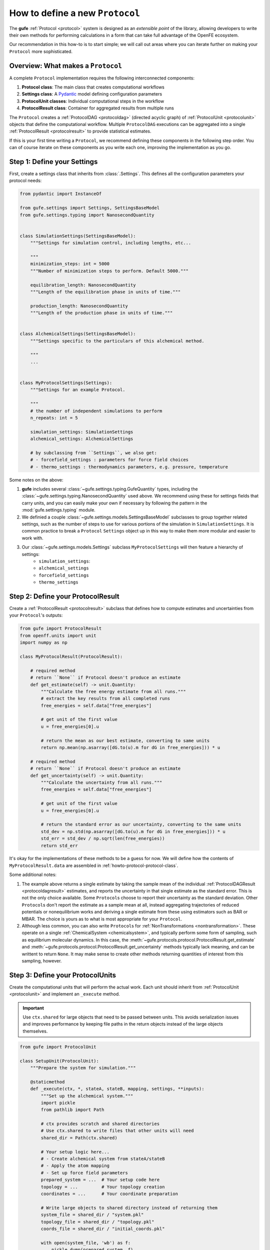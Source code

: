 .. _howto-protocol:

How to define a new ``Protocol``
================================

The **gufe** :ref:`Protocol <protocol>` system is designed as an *extensible point* of the library,
allowing developers to write their own methods for performing calculations in a form that can take full advantage of the OpenFE ecosystem.

Our recommendation in this how-to is to start simple;
we will call out areas where you can iterate further on making your ``Protocol`` more sophisticated.

.. image:: ../_static/gufe_protocol_diagram.svg
    :alt: The ``gufe`` protocol system.


Overview: What makes a ``Protocol``
-----------------------------------

A complete ``Protocol`` implementation requires the following interconnected components:

1. **Protocol class**: The main class that creates computational workflows
2. **Settings class**: A `Pydantic <https://docs.pydantic.dev/latest/>`_ model defining configuration parameters
3. **ProtocolUnit classes**: Individual computational steps in the workflow
4. **ProtocolResult class**: Container for aggregated results from multiple runs

The ``Protocol`` creates a :ref:`ProtocolDAG <protocoldag>` (directed acyclic graph) of :ref:`ProtocolUnit <protocolunit>` objects that define the computational workflow.
Multiple ``ProtocolDAG`` executions can be aggregated into a single :ref:`ProtocolResult <protocolresult>` to provide statistical estimates.

If this is your first time writing a ``Protocol``, we recommend defining these components in the following step order.
You can of course iterate on these components as you write each one, improving the implementation as you go.


Step 1: Define your Settings
-----------------------------

First, create a settings class that inherits from :class:`.Settings`.
This defines all the configuration parameters your protocol needs:

.. code-block:: python

    from pydantic import InstanceOf

    from gufe.settings import Settings, SettingsBaseModel
    from gufe.settings.typing import NanosecondQuantity


    class SimulationSettings(SettingsBaseModel):
        """Settings for simulation control, including lengths, etc...

        """
        minimization_steps: int = 5000
        """Number of minimization steps to perform. Default 5000."""

        equilibration_length: NanosecondQuantity
        """Length of the equilibration phase in units of time."""

        production_length: NanosecondQuantity
        """Length of the production phase in units of time."""


    class AlchemicalSettings(SettingsBaseModel):
        """Settings specific to the particulars of this alchemical method.

        """
        ...


    class MyProtocolSettings(Settings):
        """Settings for an example Protocol.

        """
        # the number of independent simulations to perform
        n_repeats: int = 5

        simulation_settings: SimulationSettings
        alchemical_settings: AlchemicalSettings

        # by subclassing from ``Settings``, we also get:
        # - forcefield_settings : parameters for force field choices
        # - thermo_settings : thermodynamics parameters, e.g. pressure, temperature


Some notes on the above:

1. **gufe** includes several :class:`~gufe.settings.typing.GufeQuantity` types,
   including the :class:`~gufe.settings.typing.NanosecondQuantity` used above.
   We recommend using these for settings fields that carry units,
   and you can easily make your own if necessary by following the pattern in the :mod:`gufe.settings.typing` module.

2. We definied a couple :class:`~gufe.settings.models.SettingsBaseModel` subclasses to group together related settings,
   such as the number of steps to use for various portions of the simulation in ``SimulationSettings``.
   It is common practice to break a ``Protocol`` ``Settings`` object up in this way to make them more modular and easier to work with.

3. Our :class:`~gufe.settings.models.Settings` subclass ``MyProtocolSettings`` will then feature a hierarchy of settings:
    - ``simulation_settings``: 
    - ``alchemical_settings``
    - ``forcefield_settings``
    - ``thermo_settings``


Step 2: Define your ProtocolResult
----------------------------------

Create a :ref:`ProtocolResult <protocolresult>` subclass that defines how to compute estimates and uncertainties from your ``Protocol``'s outputs:

.. code-block:: python

    from gufe import ProtocolResult
    from openff.units import unit
    import numpy as np

    class MyProtocolResult(ProtocolResult):
        
        # required method
        # return ``None`` if Protocol doesn't produce an estimate
        def get_estimate(self) -> unit.Quantity:
            """Calculate the free energy estimate from all runs."""
            # extract the key results from all completed runs
            free_energies = self.data["free_energies"]

            # get unit of the first value
            u = free_energies[0].u
            
            # return the mean as our best estimate, converting to same units
            return np.mean(np.asarray([dG.to(u).m for dG in free_energies])) * u
        
        # required method
        # return ``None`` if Protocol doesn't produce an estimate
        def get_uncertainty(self) -> unit.Quantity:
            """Calculate the uncertainty from all runs."""
            free_energies = self.data["free_energies"]

            # get unit of the first value
            u = free_energies[0].u
            
            # return the standard error as our uncertainty, converting to the same units
            std_dev = np.std(np.asarray([dG.to(u).m for dG in free_energies])) * u
            std_err = std_dev / np.sqrt(len(free_energies))
            return std_err


It's okay for the implementations of these methods to be a guess for now.
We will define how the contents of ``MyProtocolResult.data`` are assembled in :ref:`howto-protocol-protocol-class`.

Some additional notes:

1. The example above returns a single estimate by taking the sample mean of the individual :ref:`ProtocolDAGResult <protocoldagresult>` estimates,
   and reports the uncertainty in that single estimate as the standard error.
   This is not the only choice available.
   Some ``Protocol``\s choose to report their uncertainty as the standard deviation.
   Other ``Protocol``\s don't report the estimate as a sample mean at all, instead aggregating trajectories of reduced potentials
   or nonequilibrium works and deriving a single estimate from these using estimators such as BAR or MBAR.
   The choice is yours as to what is most appropriate for your ``Protocol``.

2. Although less common, you can also write ``Protocol``\s for :ref:`NonTransformations <nontransformation>`.
   These operate on a single :ref:`ChemicalSystem <chemicalsystem>`,
   and typically perform some form of sampling, such as equilibrium molecular dynamics.
   In this case, the :meth:`~gufe.protocols.protocol.ProtocolResult.get_estimate` and :meth:`~gufe.protocols.protocol.ProtocolResult.get_uncertainty` methods typically lack meaning, and can be writtent to return ``None``.
   It may make sense to create other methods returning quantities of interest from this sampling, however.


Step 3: Define your ProtocolUnits
----------------------------------

Create the computational units that will perform the actual work.
Each unit should inherit from :ref:`ProtocolUnit <protocolunit>` and implement an ``_execute`` method.

.. important :: 

   Use ``ctx.shared`` for large objects that need to be passed between units.
   This avoids serialization issues and improves performance by keeping file paths in the return objects instead of the large objects themselves.

.. code-block:: python

    from gufe import ProtocolUnit

    class SetupUnit(ProtocolUnit):
        """Prepare the system for simulation."""
        
        @staticmethod
        def _execute(ctx, *, stateA, stateB, mapping, settings, **inputs):
            """Set up the alchemical system."""
            import pickle
            from pathlib import Path
            
            # ctx provides scratch and shared directories
            # Use ctx.shared to write files that other units will need
            shared_dir = Path(ctx.shared)
            
            # Your setup logic here...
            # - Create alchemical system from stateA/stateB
            # - Apply the atom mapping 
            # - Set up force field parameters
            prepared_system = ...  # Your setup code here
            topology = ...         # Your topology creation
            coordinates = ...      # Your coordinate preparation
            
            # Write large objects to shared directory instead of returning them
            system_file = shared_dir / "system.pkl"
            topology_file = shared_dir / "topology.pkl" 
            coords_file = shared_dir / "initial_coords.pkl"
            
            with open(system_file, 'wb') as f:
                pickle.dump(prepared_system, f)
            with open(topology_file, 'wb') as f:
                pickle.dump(topology, f)
            with open(coords_file, 'wb') as f:
                pickle.dump(coordinates, f)
            
            return {
                "system_file": str(system_file),
                "topology_file": str(topology_file),
                "initial_coordinates_file": str(coords_file),
                "log": "System setup completed"
            }

    class SimulationUnit(ProtocolUnit):
        """Run an individual simulation."""
        
        @staticmethod 
        def _execute(ctx, *, setup_result, window, settings, **inputs):
            """Execute a single alchemical window simulation."""
            import pickle
            from pathlib import Path
            
            # Load large objects from files written by setup unit
            with open(setup_result.outputs["system_file"], 'rb') as f:
                system = pickle.load(f)
            with open(setup_result.outputs["topology_file"], 'rb') as f:
                topology = pickle.load(f)
            with open(setup_result.outputs["initial_coordinates_file"], 'rb') as f:
                coordinates = pickle.load(f)
            
            # Your simulation logic here...
            # - Run equilibration for `settings.equilibration_length`
            # - Run production simulation for `settings.simulation_length`
            # - Calculate free energy contribution
            dg_contribution = ...  # Your free energy calculation
            final_coords = ...     # Your final coordinates
            
            # Write output files to shared directory
            shared_dir = Path(ctx.shared)
            final_coords_file = shared_dir / f"final_coords_window_{window}.pkl"
            
            with open(final_coords_file, 'wb') as f:
                pickle.dump(final_coords, f)
            
            return {
                "free_energy_contribution": dg_contribution,
                "final_coordinates_file": str(final_coords_file),
                "window": window,
                "log": f"Simulation completed for window {window}"
            }

    class AnalysisUnit(ProtocolUnit):
        """Analyze results from all simulations."""
        
        @staticmethod
        def _execute(ctx, *, simulation_results, settings, **inputs):
            """Combine results from all simulation windows."""
            import pickle
            from pathlib import Path
            
            # simulation_results will be a list of ProtocolUnitResult objects
            total_free_energy = 0.0
            logs = []
            final_coords = {}
            
            for sim_result in simulation_results:
                # Extract numerical results directly
                total_free_energy += sim_result.outputs["free_energy_contribution"]
                logs.append(sim_result.outputs["log"])
                
                # Load coordinate files if needed for analysis
                window = sim_result.outputs["window"]
                coords_file = sim_result.outputs["final_coordinates_file"]
                with open(coords_file, 'rb') as f:
                    coords = pickle.load(f)
                final_coords[window] = coords
            
            # Write final analysis results to shared directory
            shared_dir = Path(ctx.shared)
            analysis_file = shared_dir / "final_analysis.pkl"
            
            analysis_data = {
                "total_free_energy": total_free_energy,
                "final_coordinates": final_coords,
                "simulation_logs": logs
            }
            
            with open(analysis_file, 'wb') as f:
                pickle.dump(analysis_data, f)
            
            return {
                "total_free_energy": total_free_energy,
                "analysis_file": str(analysis_file),
                "log": "Analysis completed"
            }


.. _howto-protocol-protocol-class:

Step 4: Implement your Protocol class
-------------------------------------

Now create your main custom ``Protocol`` class that inherits from :ref:`Protocol <protocol>` and ties everything together:

.. code-block:: python

    from gufe import Protocol, ChemicalSystem, ComponentMapping, ProtocolDAGResult, ProtocolUnit
    from typing import Optional, Union, List, Iterable, Any

    class MyProtocol(Protocol):
        # Required class attributes
        result_cls = MyProtocolResult
        _settings_cls = MyProtocolSettings
        
        @classmethod
        def _default_settings(cls) -> MyProtocolSettings:
            """Provide sensible default settings."""
            return MyProtocolSettings(
                # Include any thermodynamic settings your protocol needs
                # thermo_settings=ThermoSettings(temperature=298.15 * unit.kelvin),
                # Protocol-specific defaults
                n_repeats=5,
                simulation_length=10.0 * unit.nanosecond,
                equilibration_length=1.0 * unit.nanosecond
            )
        
        def _create(
            self,
            stateA: ChemicalSystem,
            stateB: ChemicalSystem,
            mapping: Optional[Union[ComponentMapping, List[ComponentMapping]]] = None,
            extends: Optional[ProtocolDAGResult] = None,
        ) -> List[ProtocolUnit]:
            """Create the computational workflow."""
            
            # Handle extension from previous results if needed
            if extends is not None:
                # Extract useful information from the previous run
                # This might be final coordinates, equilibrated structures, etc.
                starting_point = extends.protocol_unit_results[-1].outputs
            else:
                starting_point = None
            
            # Create the setup unit (runs once)
            setup = SetupUnit(
                name="system_setup",
                stateA=stateA,
                stateB=stateB,
                mapping=mapping,
                settings=self.settings,
                starting_point=starting_point
            )
            
            # Create multiple independent simulation units
            simulations = []
            for i in range(self.settings.n_repeats):
                sim_unit = SimulationUnit(
                    name=f"simulation_{i}",
                    setup_result=setup,  # This creates the dependency
                    window=i,
                    settings=self.settings
                )
                simulations.append(sim_unit)
            
            # Create analysis unit that depends on all simulations
            analysis = AnalysisUnit(
                name="final_analysis",
                simulation_results=simulations,  # Depends on all simulations
                settings=self.settings
            )
            
            # Return all units - dependencies are implicit from constructor args
            return [setup, *simulations, analysis]
        
        def _gather(self, protocol_dag_results: Iterable[ProtocolDAGResult]) -> dict[str, Any]:
            """Aggregate results from multiple ProtocolDAG executions."""
            # This method combines results from multiple independent protocol runs
            # into data that the ProtocolResult can use to compute estimates
            
            free_energies = []
            all_logs = []
            
            for dag_result in protocol_dag_results:
                # Find the terminal (final) unit results
                for unit_result in dag_result.terminal_protocol_unit_results:
                    if unit_result.name == "final_analysis":
                        free_energies.append(
                            unit_result.outputs["total_free_energy"]
                        )
                        all_logs.extend(unit_result.outputs["simulation_logs"])
            
            return {
                "free_energies": free_energies,
                "logs": all_logs
            }


Step 5: Add validation (optional)
----------------------------------

You can add custom validation to check that inputs are compatible with your protocol:

.. code-block:: python

    class MyProtocol(Protocol):
        # ... other methods ...
        
        def _validate(
            self, 
            *, 
            stateA: ChemicalSystem, 
            stateB: ChemicalSystem, 
            mapping: Optional[Union[ComponentMapping, List[ComponentMapping]]] = None,
            extends: Optional[ProtocolDAGResult] = None
        ):
            """Validate inputs for this protocol."""
            from gufe.protocols.errors import ProtocolValidationError
            
            # Check that both states have the required components
            if not stateA.components or not stateB.components:
                raise ProtocolValidationError("Empty chemical systems not supported")
            
            # Check that we have a mapping if needed
            if mapping is None:
                raise ProtocolValidationError("This protocol requires atom mappings")
            
            # Check ability to extend from given results
            if extends and not extends.ok():
                raise ProtocolValidationError("Cannot extend from failed ProtocolDAGResult")


Understanding ProtocolUnit dependencies
---------------------------------------

Dependencies between ``ProtocolUnit`` objects are established implicitly by passing one unit as a constructor argument to another:

.. code-block:: python

    # setup runs first (no dependencies)
    setup = SetupUnit(name="setup", ...)
    
    # simulation depends on setup (setup passed as argument)
    simulation = SimulationUnit(name="sim", setup_result=setup, ...)
    
    # analysis depends on simulation (simulation passed as argument)
    analysis = AnalysisUnit(name="analysis", simulation_results=[simulation], ...)

``ProtocolUnit`` objects can also be nested in dictionaries and lists, and dependencies will still be detected:

.. code-block:: python

    # Dependencies work when units are in lists
    simulations = [sim1, sim2, sim3]
    analysis = AnalysisUnit(name="analysis", simulations=simulations, ...)
    
    # Dependencies work when units are in dictionaries  
    unit_dict = {"equilibration": eq_unit, "production": prod_unit}
    final_unit = FinalUnit(name="final", inputs=unit_dict, ...)

The ``ProtocolDAG`` automatically determines the execution order from these dependencies.
Units with no dependencies run first, followed by units whose dependencies have completed.


Putting it all together: A complete example
--------------------------------------------

Here's a simplified but complete protocol implementation:

.. code-block:: python

    from gufe import Protocol, ProtocolUnit, ProtocolResult
    from gufe.settings import Settings
    from openff.units import unit
    from typing import Iterable, Any, List
    import numpy as np

    # Settings
    class SimpleProtocolSettings(Settings):
        n_repeats: int = 3

    # Result
    class SimpleProtocolResult(ProtocolResult):
        def get_estimate(self):
            return np.mean(self.data["values"]) * unit.kilocalorie_per_mole
        
        def get_uncertainty(self):
            values = self.data["values"]
            if len(values) < 2:
                return 0.0 * unit.kilocalorie_per_mole
            return np.std(values) / np.sqrt(len(values)) * unit.kilocalorie_per_mole

    # Units
    class SimpleUnit(ProtocolUnit):
        @staticmethod
        def _execute(ctx, **inputs):
            # Simulate a calculation that returns a random result
            result = np.random.normal(5.0, 1.0)  # Mean=5, std=1
            return {"result": result}

    # Protocol
    class SimpleProtocol(Protocol):
        result_cls = SimpleProtocolResult
        _settings_cls = SimpleProtocolSettings
        
        @classmethod
        def _default_settings(cls):
            return SimpleProtocolSettings(n_repeats=3)
        
        def _create(self, stateA, stateB, mapping=None, extends=None) -> List[ProtocolUnit]:
            # Create n_repeats independent units
            units = [
                SimpleUnit(name=f"calc_{i}", replica=i, settings=self.settings)
                for i in range(self.settings.n_repeats)
            ]
            return units
        
        def _gather(self, protocol_dag_results: Iterable[ProtocolDAGResult]) -> dict[str, Any]:
            values = []
            for dag_result in protocol_dag_results:
                for unit_result in dag_result.protocol_unit_results:
                    values.append(unit_result.outputs["result"])
            return {"values": values}


Using your Protocol
-------------------

Once implemented, your protocol can be used like any other **gufe** protocol:

.. code-block:: python

    # Create protocol with custom settings
    settings = MyProtocolSettings(n_repeats=10, simulation_length=20*unit.nanosecond)
    protocol = MyProtocol(settings)
    
    # Create a ProtocolDAG for specific chemical systems
    dag = protocol.create(
        stateA=chem_system_a,
        stateB=chem_system_b,
        mapping=atom_mapping
    )
    
    # Execute on a scheduler (not shown)
    # dag_result = scheduler.execute(dag)
    
    # Gather multiple results into final estimate
    # final_result = protocol.gather([dag_result1, dag_result2, ...])


Best practices and tips
-----------------------

1. **Start simple**: Begin with a minimal working implementation and add complexity gradually.

2. **Handle errors gracefully**: Use ``try``/``except`` in ``_execute`` methods and return meaningful error information.

3. **Use the context effectively**: The ``ctx`` parameter provides ``scratch`` (temporary, persists over execution of a single ``ProtocolUnit``) and ``shared`` (persists over execution of the ``ProtocolDAG``) directories.
   Use ``ctx.shared`` for large objects that need to pass between units; store file paths in return objects, not the objects themselves.

4. **Test thoroughly**: Write unit tests for your ``ProtocolUnit`` classes early in development.

5. **Document your settings**: Use Pydantic's `Field() function <https://docs.pydantic.dev/latest/concepts/fields/>`_ with descriptions to document what each setting does.

6. **Consider serialization**: All your classes should be serializable - avoid complex objects that can't be serialized with ``GufeTokenizable.to_json``.

7. **Resource management**: Clean up temporary files in your ``_execute`` methods when possible.

8. **Validate early**: Implement ``_validate`` to catch configuration problems before expensive computations begin.


Testing your Protocol
----------------------

Create unit tests for each component:

.. code-block:: python

    def test_protocol_creation():
        """Test that the protocol can be created with default settings."""
        protocol = MyProtocol(MyProtocol.default_settings())
        assert isinstance(protocol.settings, MyProtocolSettings)

    def test_dag_creation(sample_chemical_systems):
        """Test ProtocolDAG creation."""
        protocol = MyProtocol(MyProtocol.default_settings())
        dag = protocol.create(
            stateA=sample_chemical_systems[0],
            stateB=sample_chemical_systems[1],
            mapping=sample_mapping
        )
        
        assert len(dag.protocol_units) > 0
        # Test that dependencies are set up correctly
        
    def test_unit_execution():
        """Test individual ProtocolUnit execution."""
        from gufe.protocols.protocolunit import Context
        
        unit = SimpleUnit(name="test", replica=0, settings=SimpleProtocolSettings())
        
        # Mock context and inputs
        ctx = Context(scratch="/tmp", shared="/tmp")
        result = unit._execute(ctx, replica=0)
        
        assert "result" in result
        assert isinstance(result["result"], float)
